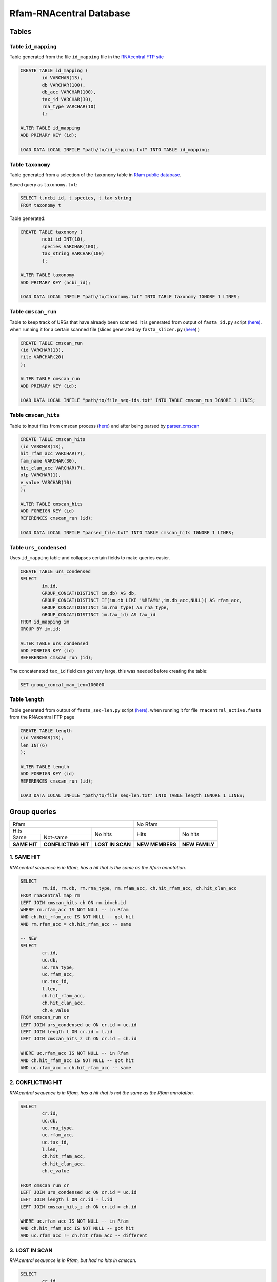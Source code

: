 Rfam-RNAcentral Database
========================
Tables
------
Table ``id_mapping``
^^^^^^^^^^^^^^^^^^^^
Table generated from the file ``id_mapping`` file in the `RNAcentral FTP site <http://rnacentral.org/downloads>`_

.. code:: SQL

	CREATE TABLE id_mapping (
		id VARCHAR(13),
		db VARCHAR(100),
		db_acc VARCHAR(100),
		tax_id VARCHAR(30),
		rna_type VARCHAR(10)
		);

	ALTER TABLE id_mapping
	ADD PRIMARY KEY (id);
	
	LOAD DATA LOCAL INFILE "path/to/id_mapping.txt" INTO TABLE id_mapping;

Table ``taxonomy``
^^^^^^^^^^^^^^^^^^
Table generated from a selection of the ``taxonomy`` table in `Rfam public database <http://rfam.github.io/docs/>`_.

Saved query as ``taxonomy.txt``:

.. code:: SQL

	SELECT t.ncbi_id, t.species, t.tax_string
	FROM taxonomy t
		
Table generated:

.. code:: SQL

	CREATE TABLE taxonomy (
		ncbi_id INT(10),
		species VARCHAR(100),
		tax_string VARCHAR(100)
		);

	ALTER TABLE taxonomy
	ADD PRIMARY KEY (ncbi_id);

	LOAD DATA LOCAL INFILE "path/to/taxonomy.txt" INTO TABLE taxonomy IGNORE 1 LINES;

Table ``cmscan_run``
^^^^^^^^^^^^^^^^^^^
Table to keep track of URSs that have already been scanned. It is generated from output of ``fasta_id.py`` script `(here) <https://github.com/nataquinones/Rfam-RNAcentral/blob/master/fasta_slicer/fasta_id.py>`_. when running it for a certain scanned file (slices generated by ``fasta_slicer.py`` (`here <https://github.com/nataquinones/Rfam-RNAcentral/tree/master/fasta_slicer>`_) )

.. code:: SQL

	CREATE TABLE cmscan_run
	(id VARCHAR(13),
	file VARCHAR(20)
	);
	
	ALTER TABLE cmscan_run
	ADD PRIMARY KEY (id);

	LOAD DATA LOCAL INFILE "path/to/file_seq-ids.txt" INTO TABLE cmscan_run IGNORE 1 LINES;


Table ``cmscan_hits``
^^^^^^^^^^^^^^^^^^^^^^^
Table to input files from cmscan process (`here <https://github.com/nataquinones/Rfam-RNAcentral/tree/master/cmscan_rfam>`_) and after being parsed by  `parser_cmscan <https://github.com/nataquinones/Rfam-RNAcentral/tree/master/parser_cmscan>`_ 

.. code:: SQL

	CREATE TABLE cmscan_hits
	(id VARCHAR(13),
	hit_rfam_acc VARCHAR(7),
	fam_name VARCHAR(30),
	hit_clan_acc VARCHAR(7),
	olp VARCHAR(1),
	e_value VARCHAR(10)
	);

	ALTER TABLE cmscan_hits
	ADD FOREIGN KEY (id)
	REFERENCES cmscan_run (id);

	LOAD DATA LOCAL INFILE "parsed_file.txt" INTO TABLE cmscan_hits IGNORE 1 LINES;

Table ``urs_condensed``
^^^^^^^^^^^^^^^^^^^^^^^
Uses ``id_mapping`` table and collapses certain fields to make queries easier.

.. code:: SQL

	CREATE TABLE urs_condensed
	SELECT
		im.id,
		GROUP_CONCAT(DISTINCT im.db) AS db,
		GROUP_CONCAT(DISTINCT IF(im.db LIKE '%RFAM%',im.db_acc,NULL)) AS rfam_acc,
		GROUP_CONCAT(DISTINCT im.rna_type) AS rna_type,
		GROUP_CONCAT(DISTINCT im.tax_id) AS tax_id
	FROM id_mapping im
	GROUP BY im.id;

	ALTER TABLE urs_condensed
	ADD FOREIGN KEY (id)
	REFERENCES cmscan_run (id);

The concatenated ``tax_id`` field can get very large, this was needed before creating the table:

.. code:: SQL

	SET group_concat_max_len=100000

Table ``length``
^^^^^^^^^^^^^^^^
Table generated from output of ``fasta_seq-len.py`` script `(here) <https://github.com/nataquinones/Rfam-RNAcentral/blob/master/fasta_slicer/fasta_seq-len.py>`_. when running it for file ``rnacentral_active.fasta`` from the RNAcentral FTP page

.. code:: SQL

	CREATE TABLE length
	(id VARCHAR(13),
	len INT(6)
	);

	ALTER TABLE length
	ADD FOREIGN KEY (id)
	REFERENCES cmscan_run (id);
	
	LOAD DATA LOCAL INFILE "path/to/file_seq-len.txt" INTO TABLE length IGNORE 1 LINES;

Group queries
--------------

+----------------------------------------------------------+----------------------------------+
| Rfam                                                     | No Rfam                          |
+---------------------------------------+------------------+-----------------+----------------+
| Hits                                  | No hits          | Hits            | No hits        |
+-----------------+---------------------+                  |                 |                |
| Same            | Not-same            |                  |                 |                |
+-----------------+---------------------+------------------+-----------------+----------------+
| **SAME HIT**    | **CONFLICTING HIT** | **LOST IN SCAN** | **NEW MEMBERS** | **NEW FAMILY** |
+-----------------+---------------------+------------------+-----------------+----------------+

1. SAME HIT
^^^^^^^^^^^

*RNAcentral sequence is in Rfam, has a hit that is the same as the Rfam annotation.*

.. code:: SQL

	SELECT
		rm.id, rm.db, rm.rna_type, rm.rfam_acc, ch.hit_rfam_acc, ch.hit_clan_acc
	FROM rnacentral_map rm
	LEFT JOIN cmscan_hits ch ON rm.id=ch.id
	WHERE rm.rfam_acc IS NOT NULL -- in Rfam
	AND ch.hit_rfam_acc IS NOT NULL -- got hit
	AND rm.rfam_acc = ch.hit_rfam_acc -- same

	-- NEW
	SELECT
	        cr.id,
	        uc.db,
	        uc.rna_type,
	        uc.rfam_acc,
	        uc.tax_id,
	        l.len,
	        ch.hit_rfam_acc,
	        ch.hit_clan_acc,
	        ch.e_value
	FROM cmscan_run cr
	LEFT JOIN urs_condensed uc ON cr.id = uc.id
	LEFT JOIN length l ON cr.id = l.id
	LEFT JOIN cmscan_hits_z ch ON cr.id = ch.id

	WHERE uc.rfam_acc IS NOT NULL -- in Rfam
	AND ch.hit_rfam_acc IS NOT NULL -- got hit
	AND uc.rfam_acc = ch.hit_rfam_acc -- same



2. CONFLICTING HIT
^^^^^^^^^^^^^^^^^^

*RNAcentral sequence is in Rfam, has a hit that is not the same as the Rfam annotation.*

.. code:: SQL

	SELECT
		cr.id,
		uc.db,
		uc.rna_type,
		uc.rfam_acc,
		uc.tax_id,
		l.len,
		ch.hit_rfam_acc,
		ch.hit_clan_acc,
		ch.e_value
		
	FROM cmscan_run cr
	LEFT JOIN urs_condensed uc ON cr.id = uc.id
	LEFT JOIN length l ON cr.id = l.id
	LEFT JOIN cmscan_hits_z ch ON cr.id = ch.id

	WHERE uc.rfam_acc IS NOT NULL -- in Rfam
	AND ch.hit_rfam_acc IS NOT NULL -- got hit
	AND uc.rfam_acc != ch.hit_rfam_acc -- different

3. LOST IN SCAN
^^^^^^^^^^^^^^^

*RNAcentral sequence is in Rfam, but had no hits in cmscan.*

.. code:: SQL

	SELECT
		cr.id,
		uc.db,
		uc.rna_type,
		uc.rfam_acc,
		uc.tax_id,
		l.len,
		ch.hit_rfam_acc,
		ch.hit_clan_acc,
		ch.e_value
	FROM cmscan_run cr
	LEFT JOIN urs_condensed uc ON cr.id = uc.id
	LEFT JOIN length l ON cr.id = l.id
	LEFT JOIN cmscan_hits_z ch ON cr.id = ch.id

	WHERE uc.rfam_acc IS NOT NULL -- in Rfam
	AND ch.hit_rfam_acc IS NULL -- no hit

4. NEW MEMBERS
^^^^^^^^^^^^^^^

*RNAcentral sequence is not Rfam, but had hits.*


.. code:: SQL

	SELECT
		cr.id,
		uc.db,
		uc.rna_type,
		uc.rfam_acc,
		uc.tax_id,
		l.len,
		ch.hit_rfam_acc,
		ch.hit_clan_acc,
		ch.e_value
	FROM cmscan_run cr
	LEFT JOIN urs_condensed uc ON cr.id = uc.id
	LEFT JOIN length l ON cr.id = l.id
	LEFT JOIN cmscan_hits_z ch ON cr.id = ch.id

	WHERE uc.rfam_acc IS NULL -- not in Rfam
	AND ch.hit_rfam_acc IS NOT NULL -- got hit

5. NEW FAMILY
^^^^^^^^^^^^^^^

*RNAcentral sequence is not Rfam, and had hits.*

.. code:: SQL

	SELECT
		cr.id,
		uc.db,
		uc.rna_type,
		uc.rfam_acc,
		uc.tax_id,
		l.len,
		ch.hit_rfam_acc,
		ch.hit_clan_acc,
		ch.e_value
	FROM cmscan_run cr
	LEFT JOIN urs_condensed uc ON cr.id = uc.id
	LEFT JOIN length l ON cr.id = l.id
	LEFT JOIN cmscan_hits_z ch ON cr.id = ch.id

	WHERE uc.rfam_acc IS NULL -- not in Rfam
	AND ch.hit_rfam_acc IS NULL -- no hit

Overcounting issue
------------------
TOTAL:

+--------------------------+-----------+
| id_mapping               | 9 386 122 |
+--------------------------+-----------+
| rnacentral_nhmmer.fasta  | 9 386 112 |
+--------------------------+-----------+

All groups should be mutually exclusive, but with the previous queries there'll be redundancy in `SAME HIT` and `CONFLICTING HIT` caused by multiple hits in a same RNAcentral sequence:

+----+----------+----------+-----------------+
| id | rfam_acc | hit_rfam | GROUP           |
+====+==========+==========+=================+
| 1  | A        | A        | SAME HIT        |
+----+----------+----------+-----------------+
| 2  | A        | B        | CONFLICTING HIT |
+----+----------+----------+-----------------+
| 3  | A        | A        | SAME HIT        |
+----+----------+----------+-----------------+
| 3  | A        | B        | CONFLICTING HIT |
+----+----------+----------+-----------------+
| 4  | A        | A        | SAME HIT        |
+----+----------+----------+-----------------+
| 4  | A        | B        | CONFLICTING HIT |
+----+----------+----------+-----------------+
| 4  | A        | C        | CONFLICTING HIT |
+----+----------+----------+-----------------+

.. code::

	G1 + G2 = TOTAL - (G3 + G4 + G5)

To discern bewteen G1 and G2, multiple hits can be collapsed:

.. code:: SQL

	SELECT
		ch.id, GROUP_CONCAT(DISTINCT ch.hit_rfam_acc) AS families
	FROM cmscan_hits ch 
	GROUP BY ch.id
